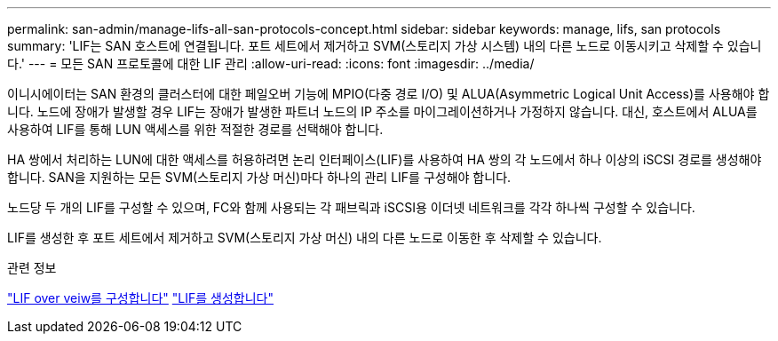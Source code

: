 ---
permalink: san-admin/manage-lifs-all-san-protocols-concept.html 
sidebar: sidebar 
keywords: manage, lifs, san protocols 
summary: 'LIF는 SAN 호스트에 연결됩니다. 포트 세트에서 제거하고 SVM(스토리지 가상 시스템) 내의 다른 노드로 이동시키고 삭제할 수 있습니다.' 
---
= 모든 SAN 프로토콜에 대한 LIF 관리
:allow-uri-read: 
:icons: font
:imagesdir: ../media/


[role="lead"]
이니시에이터는 SAN 환경의 클러스터에 대한 페일오버 기능에 MPIO(다중 경로 I/O) 및 ALUA(Asymmetric Logical Unit Access)를 사용해야 합니다. 노드에 장애가 발생할 경우 LIF는 장애가 발생한 파트너 노드의 IP 주소를 마이그레이션하거나 가정하지 않습니다. 대신, 호스트에서 ALUA를 사용하여 LIF를 통해 LUN 액세스를 위한 적절한 경로를 선택해야 합니다.

HA 쌍에서 처리하는 LUN에 대한 액세스를 허용하려면 논리 인터페이스(LIF)를 사용하여 HA 쌍의 각 노드에서 하나 이상의 iSCSI 경로를 생성해야 합니다.  SAN을 지원하는 모든 SVM(스토리지 가상 머신)마다 하나의 관리 LIF를 구성해야 합니다.

노드당 두 개의 LIF를 구성할 수 있으며, FC와 함께 사용되는 각 패브릭과 iSCSI용 이더넷 네트워크를 각각 하나씩 구성할 수 있습니다.

LIF를 생성한 후 포트 세트에서 제거하고 SVM(스토리지 가상 머신) 내의 다른 노드로 이동한 후 삭제할 수 있습니다.

.관련 정보
link:../networking/configure_lifs_@cluster_administrators_only@_overview.html#lif-failover-and-giveback["LIF over veiw를 구성합니다"]
link:../networking/create_a_lif.html["LIF를 생성합니다"]
